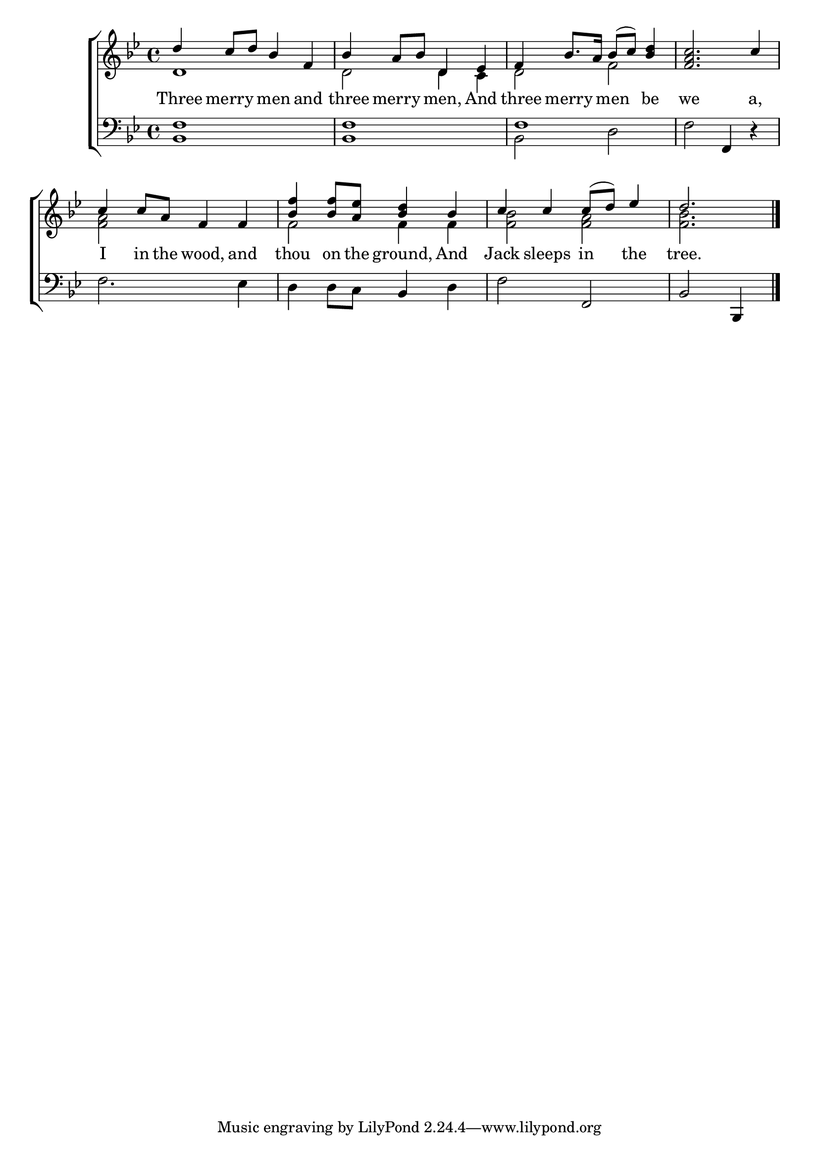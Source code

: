 \version "2.22.0"
\language "english"

global = {
  \time 4/4
  \key bf \major
}

sdown = { \override Stem.direction = #down }
sup = { \override Stem.direction = #up }
mBreak = { \break }

\header {
                                %	title = \markup {\medium \caps "Title."}
                                %	poet = ""
                                %	composer = ""

%  meter = \markup {\italic "Moderate time and gaily."}
                                %	arranger = ""
}
\score {

  \new ChoirStaff {
	<<
      \new Staff = "up"  {
		<<
          \global
          \new 	Voice = "one" 	\fixed c' {
            \voiceOne
            d'4 c'8 d'8 bf4 f4 | bf4 a8 bf8 d4 ef4 | f4 bf8. a16 bf8( c'8) <bf d'>4 | <f a c'>2. c'4 |
            c'4 c'8 a8 f4 f4 | <bf f'>4 <bf f'>8 <a ef'>8 <bf d'>4 bf4 | c'4 c'4 c'8( d'8) ef'4 | \partial 2. d'2. \fine |

          }	% end voice one
          \new Voice  \fixed c' {
            \voiceTwo
            d1 | d2 d4 c4 | d2 f2 | s1 |
            <f a>2 s2 | f2 f4 f4 | <f bf>2 <f a>2 | <f bf>2. |

          } % end voice two
		>>
      } % end staff up

      \new Lyrics \lyricmode {	% verse one
        Three4 merry4 men4 and4 | three4 merry4 men,4 And4 | three4 merry4 men4 be4 | we2. a,4 |
        I4 in8 the8 wood,4 and4 | thou4 on8 the8 ground,4 And4 | Jack4 sleeps4 in4 the4 | tree.2. |

      }	% end lyrics verse one
      \new   Staff = "down" {
		<<
          \clef bass
          \global
          \new Voice {
            \voiceThree
             <bf, f>1 | <bf, f>1 | f1 | s2 f,4 r4 |
            s1 | s2 bf,4 s4 | s2 f,2 | bf,2 bf,,4 | \fine

          } % end voice three
          \new Voice { % voice four
            \voiceFour
            s1*2 | bf,2 d2 | f2 s2 |
            f2. ef4 | d4 d8 c8 s4 d4 | f2 s2 | s2. |

          } % end voice four
		>>
      } % end staff down
	>>
  } % end choir staff

  \layout{
    \context{
      \Score {
        \omit  BarNumber
                                %\override LyricText.self-alignment-X = #LEFT
        \override Staff.Rest.voiced-position=0
      }%end score
    }%end context
  }%end layout

}%end score
